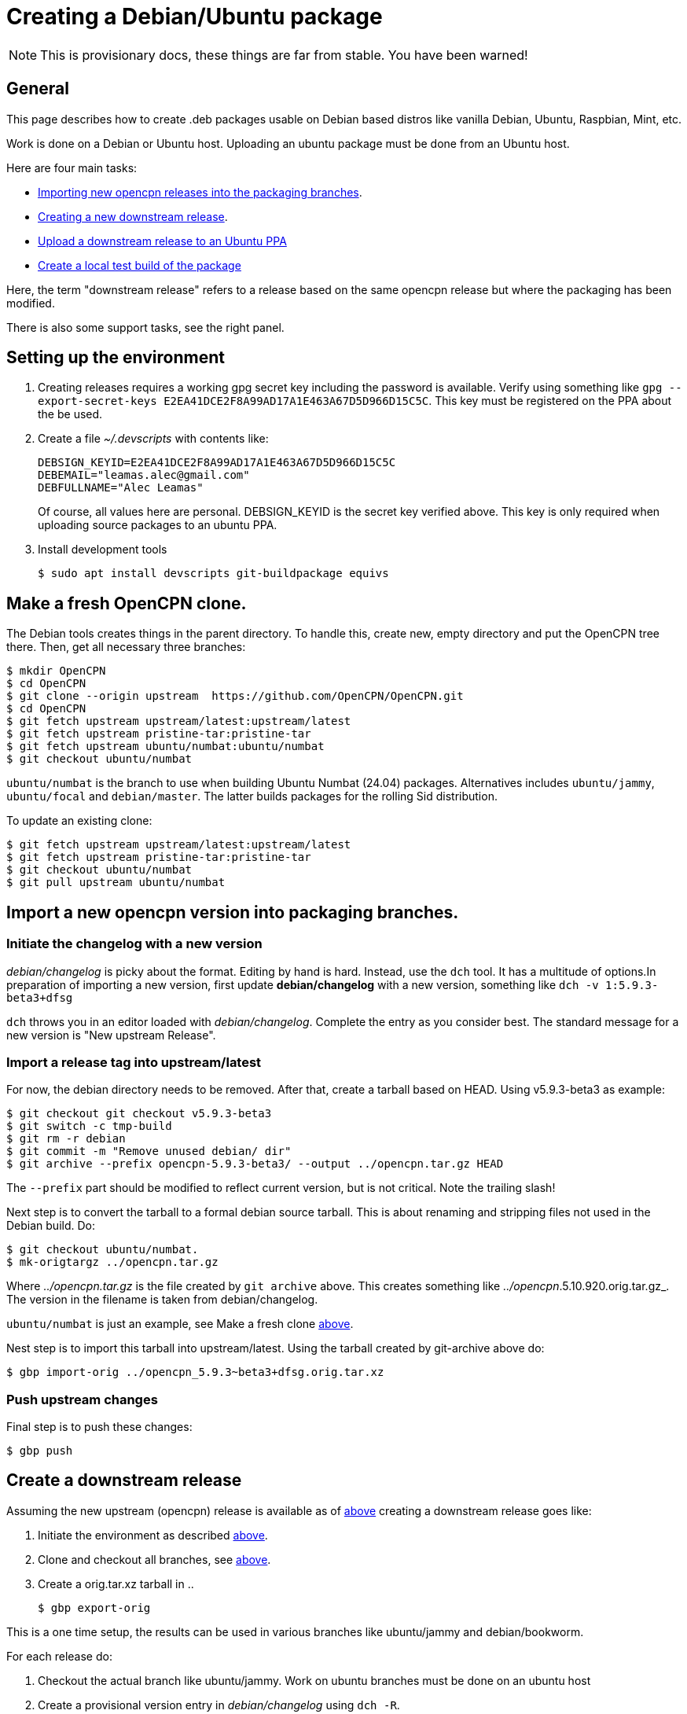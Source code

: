 = Creating a Debian/Ubuntu package

NOTE: This is provisionary docs, these things are far from stable.
You have been warned!

== General

This page describes how to create .deb packages usable on Debian
based distros like vanilla Debian, Ubuntu, Raspbian, Mint, etc.

Work is done on a Debian or Ubuntu host.
Uploading an ubuntu  package must be done from an Ubuntu host.

Here are four main tasks:

  - <<import-version,Importing new opencpn releases into the packaging
    branches>>.
  - <<src-release, Creating a new downstream release>>.
  - <<publish, Upload a downstream release to an Ubuntu PPA>>
  - <<test-build, Create a local test build of the package>>

Here, the term "downstream release" refers to a release based on the
same opencpn release but where the packaging has been modified.

There is also some support tasks, see the right panel.

[#setup]
== Setting up the environment

1. Creating releases requires a working gpg secret key including the
   password is available.
   Verify using something like
   `gpg --export-secret-keys E2EA41DCE2F8A99AD17A1E463A67D5D966D15C5C`.
   This key must be registered on the PPA about the be used.
2. Create a file _~/.devscripts_ with contents like:

       DEBSIGN_KEYID=E2EA41DCE2F8A99AD17A1E463A67D5D966D15C5C
       DEBEMAIL="leamas.alec@gmail.com"
       DEBFULLNAME="Alec Leamas"
+
Of course, all values here are personal.
DEBSIGN_KEYID is the secret key verified above.
This key is only required when uploading source packages to an ubuntu
PPA.
[#install-tools]
3. Install development tools

    $ sudo apt install devscripts git-buildpackage equivs


[#create-clone]
== Make a fresh OpenCPN clone.

The Debian tools creates things in the parent directory. To handle this,
create  new, empty directory and put the OpenCPN tree there. Then,
get all necessary three branches:


    $ mkdir OpenCPN
    $ cd OpenCPN
    $ git clone --origin upstream  https://github.com/OpenCPN/OpenCPN.git
    $ cd OpenCPN
    $ git fetch upstream upstream/latest:upstream/latest
    $ git fetch upstream pristine-tar:pristine-tar
    $ git fetch upstream ubuntu/numbat:ubuntu/numbat
    $ git checkout ubuntu/numbat

`ubuntu/numbat` is the branch to use when building Ubuntu Numbat (24.04)
packages.
Alternatives includes  `ubuntu/jammy`, `ubuntu/focal` and `debian/master`.
The latter builds packages for the rolling Sid distribution.

To update an existing clone:

    $ git fetch upstream upstream/latest:upstream/latest
    $ git fetch upstream pristine-tar:pristine-tar
    $ git checkout ubuntu/numbat
    $ git pull upstream ubuntu/numbat


[#import-version]
== Import a new opencpn version into packaging branches.

=== Initiate the changelog with a new version

_debian/changelog_ is picky about the format. Editing by hand is hard. Instead,
use the `dch` tool. It has a multitude of options.In preparation of importing a
new version, first update *debian/changelog* with a new version, something like
`dch -v 1:5.9.3-beta3+dfsg`

`dch` throws you in an editor loaded with _debian/changelog_.
Complete the entry as you consider best.
The standard message for a new version is "New upstream Release".

=== Import a release tag into upstream/latest

For now, the debian directory needs to be removed. After that, create a
tarball based on HEAD. Using v5.9.3-beta3 as example:

    $ git checkout git checkout v5.9.3-beta3
    $ git switch -c tmp-build
    $ git rm -r debian
    $ git commit -m "Remove unused debian/ dir"
    $ git archive --prefix opencpn-5.9.3-beta3/ --output ../opencpn.tar.gz HEAD

The `--prefix` part should be modified to reflect current version, but is not
critical. Note the trailing slash!

Next step is to convert the tarball to a formal debian source tarball. This
is about renaming and stripping files not used  in the Debian build. Do:

    $ git checkout ubuntu/numbat.
    $ mk-origtargz ../opencpn.tar.gz

Where _../opencpn.tar.gz_  is the file created by `git archive` above. This
creates something like  _../opencpn_.5.10.920.orig.tar.gz_. The version in
the filename is taken from debian/changelog.

`ubuntu/numbat` is just an example,
see Make a fresh clone <<create-clone, above>>.

Nest step is to import this tarball into upstream/latest. Using the
tarball created by git-archive above do:

   $ gbp import-orig ../opencpn_5.9.3~beta3+dfsg.orig.tar.xz

=== Push upstream changes

Final step is to push these changes:

   $ gbp push


[#src-release]
== Create a downstream release

Assuming the new upstream (opencpn) release is available as of <<import-version,
above>> creating a downstream release goes like:

1. Initiate the environment as described <<setup, above>>.
2. Clone and checkout all branches, see <<create-clone, above>>.
3. Create a orig.tar.xz tarball in ..

       $ gbp export-orig

This is a one time setup, the results can be used in various branches like
ubuntu/jammy and debian/bookworm.

For each release do:

1. Checkout the actual branch like ubuntu/jammy.
   Work on ubuntu branches must be done on an ubuntu host
2. Create a provisional version entry in _debian/changelog_ using `dch -R`.
3. Merge upstream changes using `gbp import-ref -u5.9.3-beta3`. The -u argument is
   the last part of an upstream tag like `upstream/5.9.3-beta3`
   This command fails in some branch(es), see below.
4. Do possible changes in the new release.
   Note that only files in the _debian/_ directory can be modified;
   changes in other files are handled using patches in _debian/patches_.
   See Modifying Sources <<edit-src,below>>
5. Commit all changes.
6. Finalize the changelog entry using `dch -r`.
7. Commit the change in _debian/changelog_
8. Push the actual branch, for example `git push upstream ubuntu/jammy`

If `gbp import-ref` fails, use the tarball created by `gbp export-orig`
instead. For this to work, the corresponding tag should be deleted.
Something like

    $ git tag -d upstream/5.8.4+dfsg
    $ gbp import-orig ../opencpn_5.8.4~beta4+dfsg.orig.tar.xz

[#publish]
== Publish existing downstream release to PPA

1. Initiate the environment as described <<setup, above>>.
2. Clone and checkout all branches, or update existing clone.
   See <<create-clone, above>>.
3. Make sure the repo is synchronized: `git clean -fxd; git checkout .`
4. Create the upstream source tarball: `gbp export-orig`
5. Create the source package: `debuild --no-lintian -S`
6.  List all available source packages using `ls -lt ../*source.changes`.
7. Push the most recent package to a PPA using something like:
+
```
  $ dput ppa:leamas-alec/opencpn \
       ../opencpn_5.9.4~beta4+dfsg-1ubuntu1~bpo24.04+1_source.changes
```
Or, a more generic oneliner pushing the most recent _source.changes_ file:
+
```
  $ dput ppa:leamas-alec/opencpn $(ls -t ../*source.changes | head -1)
```

[#test-build]
== Create a local test build

First step is to setup the environment, see <<setup, above>>.
However, no gpg key is required.

Then, create a fresh clone as described <<create-clone, above>>.

Install build dependencies:

    $ mk-build-deps
    $ sudo dpkg -i *deb     # Expect error messages, ignore them
    $ sudo apt install -f
    $ git clean -fxd

List available upstream tags using `git tag -l | grep upstream/`.
Normally use the most recent one like:

    $ git clean -fxd; git checkout .
    $ gbp buildpackage --git-upstream-tag=upstream/whatever -us -uc

This builds testable .deb packages in _.._.

[#edit-src]
== Modifying sources in a downstream release.

One cannot change the opencpn sources when creating a release.
However, it is possible to add or modify a patch in _debian/patches_.
These patches are applied when building the opencpn package.

The basic workflow starts in a fresh, clean clone and goes like

    $ gbp pq import --force
    #     All the patches in debian/patches are applied.
    #     Edit sources as desired and do:
    $ git commit -am "Reason for this change"
    $ gbp pq export
    $ git add debian/patches/*
    $ git commit -m "d/patches: new patch: patch description"

After `gbp pq import` actually all sorts of changes can be done.
As usual, several small changes can and should be committed one
by one rather than as a big patch.

It is also possible to edit existing patches using the standard
git tools, in particular `git rebase -i`
